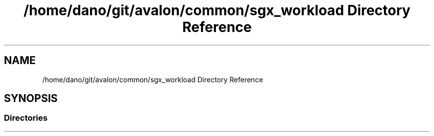 .TH "/home/dano/git/avalon/common/sgx_workload Directory Reference" 3 "Wed May 6 2020" "Version 0.5.0.dev1" "Hyperledger Avalon" \" -*- nroff -*-
.ad l
.nh
.SH NAME
/home/dano/git/avalon/common/sgx_workload Directory Reference
.SH SYNOPSIS
.br
.PP
.SS "Directories"

.in +1c
.in -1c
